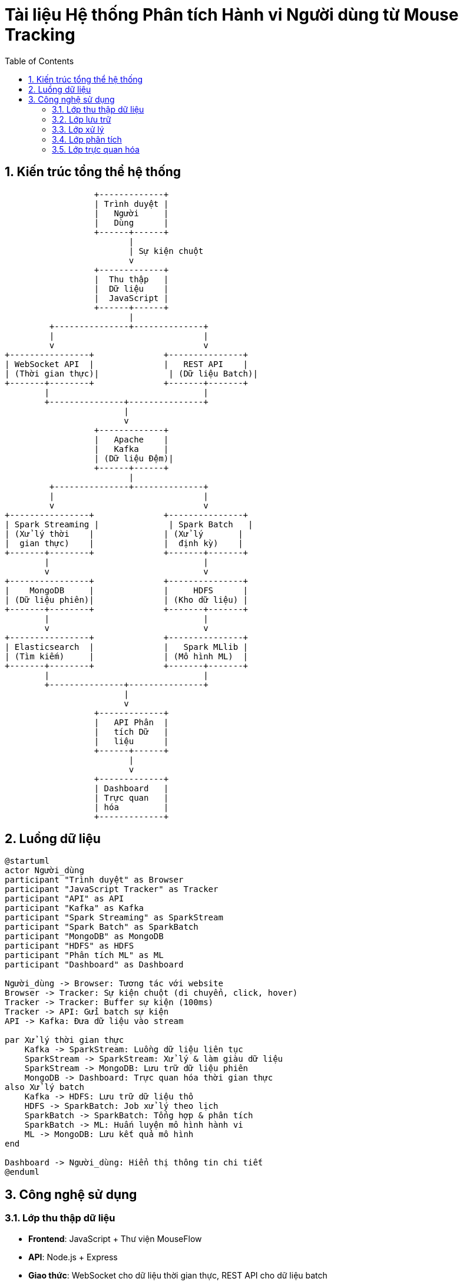 = Tài liệu Hệ thống Phân tích Hành vi Người dùng từ Mouse Tracking
:toc: left
:toclevels: 3
:sectnums:
:icons: font

== Kiến trúc tổng thể hệ thống

[ditaa]
....
                  +-------------+
                  | Trình duyệt |
                  |   Người     |
                  |   Dùng      |
                  +------+------+
                         |
                         | Sự kiện chuột
                         v
                  +-------------+
                  |  Thu thập   |
                  |  Dữ liệu    |
                  |  JavaScript |
                  +------+------+
                         |
         +---------------+--------------+
         |                              |
         v                              v
+----------------+              +---------------+
| WebSocket API  |              |   REST API    |
| (Thời gian thực)|              | (Dữ liệu Batch)|
+-------+--------+              +-------+-------+
        |                               |
        +---------------+---------------+
                        |
                        v
                  +-------------+
                  |   Apache    |
                  |   Kafka     |
                  | (Dữ liệu Đệm)|
                  +------+------+
                         |
         +---------------+--------------+
         |                              |
         v                              v
+----------------+              +---------------+
| Spark Streaming |              | Spark Batch   |
| (Xử lý thời    |              | (Xử lý       |
|  gian thực)    |              |  định kỳ)    |
+-------+--------+              +-------+-------+
        |                               |
        v                               v
+----------------+              +---------------+
|    MongoDB     |              |     HDFS      |
| (Dữ liệu phiên)|              | (Kho dữ liệu) |
+-------+--------+              +-------+-------+
        |                               |
        v                               v
+----------------+              +---------------+
| Elasticsearch  |              |   Spark MLlib |
| (Tìm kiếm)     |              | (Mô hình ML)  |
+-------+--------+              +-------+-------+
        |                               |
        +---------------+---------------+
                        |
                        v
                  +-------------+
                  |   API Phân  |
                  |   tích Dữ   |
                  |   liệu      |
                  +------+------+
                         |
                         v
                  +-------------+
                  | Dashboard   |
                  | Trực quan   |
                  | hóa         |
                  +-------------+
....

== Luồng dữ liệu

[plantuml]
....
@startuml
actor Người_dùng
participant "Trình duyệt" as Browser
participant "JavaScript Tracker" as Tracker
participant "API" as API
participant "Kafka" as Kafka
participant "Spark Streaming" as SparkStream
participant "Spark Batch" as SparkBatch
participant "MongoDB" as MongoDB
participant "HDFS" as HDFS
participant "Phân tích ML" as ML
participant "Dashboard" as Dashboard

Người_dùng -> Browser: Tương tác với website
Browser -> Tracker: Sự kiện chuột (di chuyển, click, hover)
Tracker -> Tracker: Buffer sự kiện (100ms)
Tracker -> API: Gửi batch sự kiện
API -> Kafka: Đưa dữ liệu vào stream

par Xử lý thời gian thực
    Kafka -> SparkStream: Luồng dữ liệu liên tục
    SparkStream -> SparkStream: Xử lý & làm giàu dữ liệu
    SparkStream -> MongoDB: Lưu trữ dữ liệu phiên
    MongoDB -> Dashboard: Trực quan hóa thời gian thực
also Xử lý batch
    Kafka -> HDFS: Lưu trữ dữ liệu thô
    HDFS -> SparkBatch: Job xử lý theo lịch
    SparkBatch -> SparkBatch: Tổng hợp & phân tích
    SparkBatch -> ML: Huấn luyện mô hình hành vi
    ML -> MongoDB: Lưu kết quả mô hình
end

Dashboard -> Người_dùng: Hiển thị thông tin chi tiết
@enduml
....

== Công nghệ sử dụng

=== Lớp thu thập dữ liệu
* *Frontend*: JavaScript + Thư viện MouseFlow
* *API*: Node.js + Express
* *Giao thức*: WebSocket cho dữ liệu thời gian thực, REST API cho dữ liệu batch

=== Lớp lưu trữ
* *Message Queue*: Apache Kafka
* *Lưu trữ phiên*: MongoDB
* *Đánh chỉ mục tìm kiếm*: Elasticsearch
* *Kho dữ liệu*: Apache Hadoop HDFS

=== Lớp xử lý
* *Xử lý thời gian thực*: Apache Spark Streaming
* *Xử lý batch*: Apache Spark
* *ETL*: Apache NiFi

=== Lớp phân tích
* *Học máy*: Spark MLlib
* *Thống kê*: Python với Pandas, NumPy

=== Lớp trực quan hóa
* *Dashboard*: D3.js, React
* *Báo cáo*: Tableau, PowerBI
* *Giám sát*: Grafana 